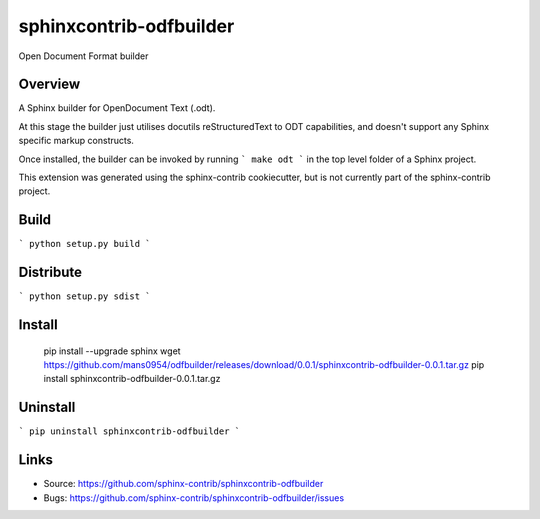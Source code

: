 ========================
sphinxcontrib-odfbuilder
========================

Open Document Format builder

Overview
--------

A Sphinx builder for OpenDocument Text (.odt).

At this stage the builder just utilises docutils reStructuredText to ODT capabilities, and doesn't support any Sphinx specific markup constructs.

Once installed, the builder can be invoked by running
```
make odt
```
in the top level folder of a Sphinx project.

This extension was generated using the sphinx-contrib cookiecutter, but is not currently part of the sphinx-contrib project.

Build
-----

```
python setup.py build
```

Distribute
----------

```
python setup.py sdist
```

Install
-------

    pip install --upgrade sphinx
    wget https://github.com/mans0954/odfbuilder/releases/download/0.0.1/sphinxcontrib-odfbuilder-0.0.1.tar.gz
    pip install sphinxcontrib-odfbuilder-0.0.1.tar.gz

Uninstall
---------

```
pip uninstall sphinxcontrib-odfbuilder
```

Links
-----

- Source: https://github.com/sphinx-contrib/sphinxcontrib-odfbuilder
- Bugs: https://github.com/sphinx-contrib/sphinxcontrib-odfbuilder/issues
